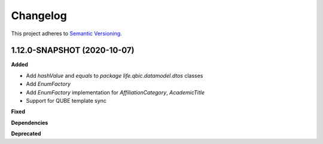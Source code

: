 ==========
Changelog
==========

This project adheres to `Semantic Versioning <https://semver.org/>`_.


1.12.0-SNAPSHOT (2020-10-07)
----------------------------------------------

**Added**

* Add `hashValue` and `equals` to `package life.qbic.datamodel.dtos` classes
* Add `EnumFactory`
* Add `EnumFactory` implementation for `AffiliationCategory`, `AcademicTitle`
* Support for QUBE template sync

**Fixed**

**Dependencies**

**Deprecated**
